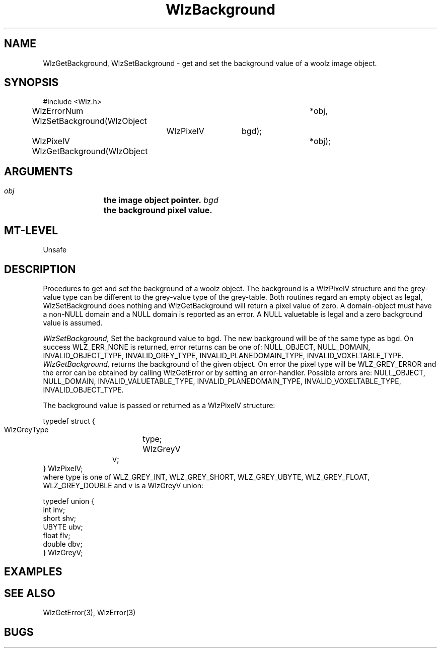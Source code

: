 '\" t
.\" ident MRC HGU $Id$
.\""""""""""""""""""""""""""""""""""""""""""""""""""""""""""""""""""""""
.\" Project:    Woolz
.\" Title:      WlzBackground.3
.\" Date:       March 1999
.\" Author:     Richard Baldock
.\" Copyright:	1999 Medical Research Council, UK.
.\"		All rights reserved.
.\" Address:	MRC Human Genetics Unit,
.\"		Western General Hospital,
.\"		Edinburgh, EH4 2XU, UK.
.\" Purpose:    Woolz functions setting/getting background values.
.\" $Revision$
.\" Maintenance:Log changes below, with most recent at top of list.
.\""""""""""""""""""""""""""""""""""""""""""""""""""""""""""""""""""""""
.TH WlzBackground 3 "13th November 1996" "MRC HGU Woolz" "Woolz Procedure Library"
.SH NAME
WlzGetBackground, WlzSetBackground \- get and set the background value
of a woolz image object.
.SH SYNOPSIS
.nf
.sp
#include <Wlz.h>

WlzErrorNum WlzSetBackground(WlzObject	*obj,
			     WlzPixelV	bgd);

WlzPixelV WlzGetBackground(WlzObject	*obj);


.fi
.SH ARGUMENTS
.LP
.BI " " obj "		the image object pointer."
.BI " " bgd "		the background pixel value."
.LP
.SH MT-LEVEL
.LP
Unsafe
.SH DESCRIPTION
Procedures to get and set the background of a woolz object. The background
is a WlzPixelV structure and the grey-value type can be different to the
grey-value type of the grey-table. Both routines regard an empty object
as legal, WlzSetBackground does nothing and WlzGetBackground will return
a pixel value of zero. A domain-object must have a non-NULL domain and a
NULL domain is reported as an error. A NULL valuetable is legal and a zero
background value is assumed.
.LP
.I WlzSetBackground,
Set the background value to bgd. The new background will be of the same type
as bgd. On success WLZ_ERR_NONE is returned, error returns can be one of:
NULL_OBJECT, NULL_DOMAIN, INVALID_OBJECT_TYPE, INVALID_GREY_TYPE, 
INVALID_PLANEDOMAIN_TYPE, INVALID_VOXELTABLE_TYPE.
.I WlzGetBackground,
returns the background of the given object. On error the pixel type will be
WLZ_GREY_ERROR and the error can be obtained by calling WlzGetError or by
setting an error-handler. Possible errors are: NULL_OBJECT, NULL_DOMAIN,
INVALID_VALUETABLE_TYPE, INVALID_PLANEDOMAIN_TYPE, INVALID_VOXELTABLE_TYPE,
INVALID_OBJECT_TYPE.
.LP
The background value is passed or returned as a WlzPixelV structure:
.nf
.sp
typedef struct {
  WlzGreyType	type;
  WlzGreyV	v;
} WlzPixelV;
.fi
where type is one of WLZ_GREY_INT, WLZ_GREY_SHORT, WLZ_GREY_UBYTE, 
WLZ_GREY_FLOAT, WLZ_GREY_DOUBLE and v is a WlzGreyV union:
.nf
.sp
typedef union {
  int inv;
  short shv;
  UBYTE ubv;
  float flv;
  double dbv;
} WlzGreyV;
.fi

.SH EXAMPLES
.LP

.SH SEE ALSO
WlzGetError(3), WlzError(3)
.SH BUGS

